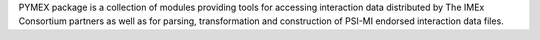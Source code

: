PYMEX package is a collection of modules providing tools for accessing interaction
data distributed by The IMEx Consortium partners as well as for parsing, transformation
and construction of PSI-MI endorsed interaction data files.





